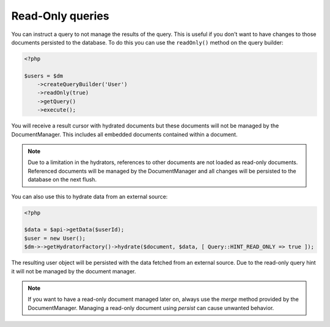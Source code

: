 Read-Only queries
=================

You can instruct a query to not manage the results of the query. This is useful
if you don't want to have changes to those documents persisted to the database.
To do this you can use the ``readOnly()`` method on the query builder:

.. code-block:: php

    <?php

    $users = $dm
        ->createQueryBuilder('User')
        ->readOnly(true)
        ->getQuery()
        ->execute();

You will receive a result cursor with hydrated documents but these documents will
not be managed by the DocumentManager. This includes all embedded documents contained
within a document.

.. note::

    Due to a limitation in the hydrators, references to other documents are not
    loaded as read-only documents. Referenced documents will be managed by the
    DocumentManager and all changes will be persisted to the database on the next
    flush.

You can also use this to hydrate data from an external source:

.. code-block:: php

    <?php

    $data = $api->getData($userId);
    $user = new User();
    $dm->->getHydratorFactory()->hydrate($document, $data, [ Query::HINT_READ_ONLY => true ]);

The resulting user object will be persisted with the data fetched from an external
source. Due to the read-only query hint it will not be managed by the document manager.

.. note::

    If you want to have a read-only document managed later on, always use the
    `merge` method provided by the DocumentManager. Managing a read-only document
    using `persist` can cause unwanted behavior.
